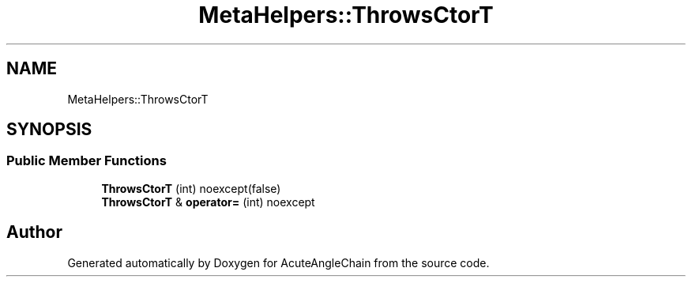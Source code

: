 .TH "MetaHelpers::ThrowsCtorT" 3 "Sun Jun 3 2018" "AcuteAngleChain" \" -*- nroff -*-
.ad l
.nh
.SH NAME
MetaHelpers::ThrowsCtorT
.SH SYNOPSIS
.br
.PP
.SS "Public Member Functions"

.in +1c
.ti -1c
.RI "\fBThrowsCtorT\fP (int) noexcept(false)"
.br
.ti -1c
.RI "\fBThrowsCtorT\fP & \fBoperator=\fP (int) noexcept"
.br
.in -1c

.SH "Author"
.PP 
Generated automatically by Doxygen for AcuteAngleChain from the source code\&.
